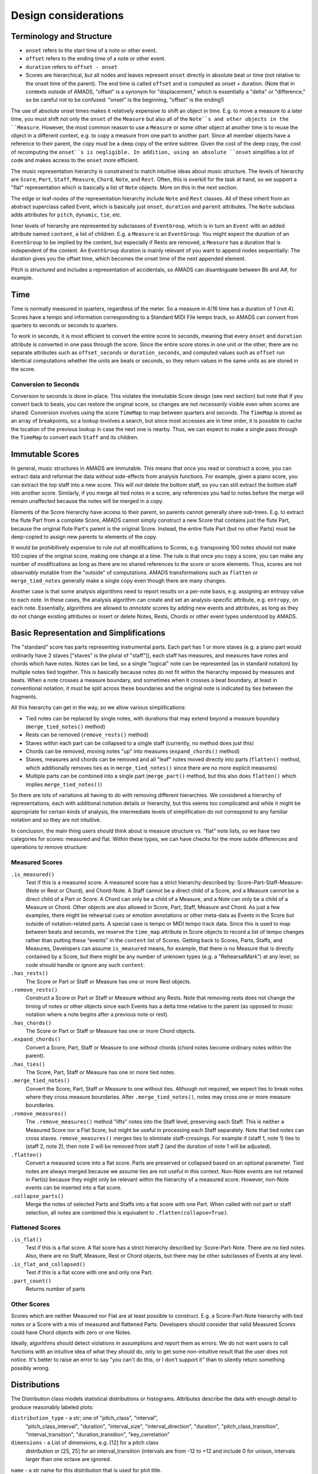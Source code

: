 Design considerations
=====================

Terminology and Structure
-------------------------

- ``onset`` refers to the start time of a note or other event.

- ``offset`` refers to the ending time of a note or other event.

- ``duration`` refers to ``offset - onset``

- Scores are hierarchical, but all nodes and leaves represent
  ``onset`` directly in absolute beat or time (not relative to the
  onset time of the parent). The end time is called ``offset`` and is
  computed as onset + duration.  (Note that in contexts outside of
  AMADS, "offset" is a synonym for "displacement," which is
  essentially a "delta" or "difference," so be careful not to be
  confused: "onset" is the beginning, "offset" is the ending!)

The use of absolute onset times makes it relatively expensive to shift
an object in time. E.g. to move a measure to a later time, you must
shift not only the ``onset`` of the ``Measure`` but also all of the
``Note``s and other objects in the ``Measure``. However, the most
common reason to use a ``Measure`` or some other object at another
time is to reuse the object in a different context, e.g. to copy a
measure from one part to another part. Since all member objects have a
reference to their parent, the copy must be a deep copy of the entire
subtree. Given the cost of the deep copy, the cost of recomputing the
``onset``s is negligible. In addition, using an absolute ``onset``
simplifies a lot of code and makes access to the ``onset`` more
efficient.

The music representation hierarchy is constrained to match intuitive
ideas about music structure. The levels of hierarchy are ``Score``,
``Part``, ``Staff``, ``Measure``, ``Chord``, ``Note``, and
``Rest``. Often, this is overkill for the task at hand, so we support
a "flat" representation which is basically a list of ``Note``
objects. More on this in the next section.

The edge or leaf-nodes of the representation hierarchy include
``Note`` and ``Rest`` classes. All of these inherit from an abstract
superclass called Event, which is basically just ``onset``,
``duration`` and ``parent`` attributes. The ``Note`` subclass adds
attributes for ``pitch``, ``dynamic``, ``tie``, etc.

Inner levels of hierarchy are represented by subclasses of
``EventGroup``, which is in turn an ``Event`` with an added attribute
named ``content``, a list of children. E.g. a ``Measure`` is an
``EventGroup``. You might expect the duration of an ``EventGroup`` to
be implied by the content, but especially if Rests are removed, a
``Measure`` has a duration that is independent of the content. An
``EventGroup`` duration is mainly relevant of you want to append nodes
sequentially: The duration gives you the offset time, which becomes
the onset time of the next appended element.

Pitch is structured and includes a representation of accidentals, so
AMADS can disambiguate between Bb and A#, for example.

Time
----

Time is normally measured in quarters, regardless of the meter. So a
measure in 4/16 time has a duration of 1 (not 4). Scores have a tempo
and information corresponding to a Standard MIDI File tempo track, so
AMADS can convert from quarters to seconds or seconds to quarters.

To work in seconds, it is most efficient to convert the entire score
to seconds, meaning that every ``onset`` and ``duration`` attribute is
converted in one pass through the score. Since the entire score stores
in one unit or the other, there are no separate attributes such as
``offset_seconds`` or ``duration_seconds``, and computed values such as
``offset`` run identical computations whether the units are beats or
seconds, so they return values in the same units as are stored in the
score.

Conversion to Seconds
~~~~~~~~~~~~~~~~~~~~~

Conversion to seconds is done in-place. This violates the immutable
Score design (see next section) but note that if you convert back to
beats, you can restore the original score, so changes are not
*necessarily* visible even when scores are shared. Conversion involves
using the score ``TimeMap`` to map between quarters and seconds. The
``TimeMap`` is stored as an array of breakpoints, so a lookup involves
a search, but since most accesses are in time order, it is possible to
cache the location of the previous lookup in case the next one is
nearby. Thus, we can expect to make a single pass through the
``TimeMap`` to convert each ``Staff`` and its children.


Immutable Scores
----------------

In general, music structures in AMADS are immutable. This means that
once you read or construct a score, you can extract data and reformat
the data without side-effects from analysis functions. For example,
given a piano score, you can extract the top staff into a new
score. This will *not* delete the bottom staff, so you can still
extract the bottom staff into another score. Similarly, if you merge
all tied notes in a score, any references you had to notes before the
merge will remain unaffected because the notes will be merged in a
copy.

Elements of the Score hierarchy have access to their parent, so
parents cannot generally share sub-trees. E.g. to extract the flute
Part from a complete Score, AMADS cannot simply construct a new Score
that contains just the flute Part, because the original flute Part's
parent is the original Score. Instead, the entire flute Part (but no
other Parts) must be deep-copied to assign new parents to elements of
the copy.

It would be prohibitively expensive to rule out all modifications to
Scores, e.g. transposing 100 notes should not make 100 copies of the
original score, making one change at a time. The rule is that once you
copy a score, you can make any number of modifications as long as
there are no shared references to the score or score elements. Thus,
scores are not *observably* mutable from the "outside" of
computations. AMADS transformations such as ``flatten`` or
``merge_tied_notes`` generally make a single copy even though there
are many changes.

Another case is that some analysis algorithms need to report results
on a per-note basis, e.g. assigning an entropy value to each note. In
these cases, the analysis algorithm can create and set an
analysis-specific attribute, e.g. ``entropy``, on each
note. Essentially, algorithms are allowed to *annotate* scores by
adding new events and attributes, as long as they do not change
existing attributes or insert or delete Notes, Rests, Chords or other
event types understood by AMADS.


Basic Representation and Simplifications
----------------------------------------

The "standard" score has parts representing instrumental parts. Each
part has 1 or more staves (e.g. a piano part would ordinarily have 2
staves ["staves" is the plural of "staff"]), each staff has measures,
and measures have notes and chords which have notes. Notes can be
tied, so a single "logical" note can be represented (as in standard
notation) by multiple notes tied together. This is basically because
notes do not fit within the hierarchy imposed by measures and
beats. When a note crosses a measure boundary, and sometimes when it
crosses a beat boundary, at least in conventional notation, it must
be split across these boundaries and the original note is indicated
by ties between the fragments.

All this hierarchy can get in the way, so we allow various
simplifications:

- Tied notes can be replaced by single notes, with durations that may
  extend beyond a measure boundary (``merge_tied_notes()`` method)

- Rests can be removed (``remove_rests()`` method)

- Staves within each part can be collapsed to a single staff
  (currently, no method does just this)

- Chords can be removed, moving notes "up" into measures
  (``expand_chords()`` method)

- Staves, measures and chords can be removed and all "leaf" notes
  moved directly into parts (``flatten()`` method, which additionally
  removes ties as in ``merge_tied_notes()`` since there are no more
  explicit measures)

- Multiple parts can be combined into a single part (``merge_part()``
  method, but this also does ``flatten()`` which implies
  ``merge_tied_notes()``)

So there are lots of variations all having to do with removing
different hierarchies. We considered a hierarchy of representations,
each with additional notation details or hierarchy, but this seems
too complicated and while it might be appropriate for certain kinds
of analysis, the intermediate levels of simplification do not
correspond to any familiar notation and so they are not intuitive.

In conclusion, the main thing users should think about is measure
structure vs. "flat" note lists, so we have two categories for scores:
measured and flat. Within these types, we can have checks for
the more subtle differences and operations to remove structure:

Measured Scores
~~~~~~~~~~~~~~~
``.is_measured()``
    Test if this is a measured score. A measured score has a strict
    hierarchy described by: Score-Part-Staff-Measure-(Note or Rest or
    Chord), and Chord-Note. A Staff cannot be a direct child of a
    Score, and a Measure cannot be a direct child of a Part or
    Score. A Chord can only be a child of a Measure, and a Note can
    only be a child of a Measure or Chord.  Other objects are also
    allowed in Score, Part, Staff, Measure and Chord. As just a few
    examples, there might be rehearsal cues or emotion annotations
    or other meta-data as Events in the Score but outside of 
    notation-related parts. A special case is tempo or MIDI tempo
    track data. Since this is used to map between beats and seconds,
    we reserve the ``time_map`` attribute in Score objects to record
    a list of tempo changes rather than putting these "events" in the
    ``content`` list of Scores. Getting back to Scores, Parts, Staffs,
    and Measures, Developers can assume ``is_measured`` means, for
    example, that there is no Measure that is directly contained by a
    Score, but there might be any number of unknown types (e.g. a
    "RehearsalMark") at any level, so code should handle or ignore
    any such ``content``.

``.has_rests()``
    The Score or Part or Staff or Measure has one or more Rest objects.

``.remove_rests()``
    Construct a Score or Part or Staff or Measure without any
    Rests. Note that removing rests does not change the timing of
    notes or other objects since each Events has a delta time relative
    to the parent (as opposed to music notation where a note begins
    after a previous note or rest).

``.has_chords()``
    The Score or Part or Staff or Measure has one or more Chord objects.

``.expand_chords()``
    Convert a Score, Part, Staff or Measure to one without chords
    (chord notes become ordinary notes within the parent).

``.has_ties()``
    The Score, Part, Staff or Measure has one or more tied notes.

``.merge_tied_notes()``
    Convert the Score, Part, Staff or Measure to one without
    ties. Although not required, we expect ties to break notes where
    they cross measure boundaries.  After ``.merge_tied_notes()``,
    notes may cross one or more measure boundaries.

``.remove_measures()``
    The ``.remove_measures()`` method "lifts" notes into the Staff
    level, preserving each Staff. This is neither a Measured Score
    nor a Flat Score, but might be useful in processing each Staff
    separately. Note that tied notes can cross staves.
    ``remove_measures()`` merges ties to eliminate staff-crossings.
    For example if (staff 1, note 1) ties to (staff 2, note 2), then
    note 2 will be removed from staff 2 (and the duration of note 1
    will be adjusted).

``.flatten()``
    Convert a measured score into a flat score. Parts are preserved or
    collapsed based on an optional parameter. Tied notes are always
    merged because we assume ties are not useful in this
    context. Non-Note events are not retained in Part(s) because they
    might only be relevant within the hierarchy of a measured
    score. However, non-Note events can be inserted into a flat score.

``.collapse_parts()``
    Merge the notes of selected Parts and Staffs into a flat score
    with one Part. When called with not part or staff selection, all
    notes are combined this is equivalent to
    ``.flatten(collapse=True)``.

Flattened Scores
~~~~~~~~~~~~~~~~
``.is_flat()``
    Test if this is a flat score. A flat score has a strict hierarchy
    described by: Score-Part-Note. There are no tied notes. Also,
    there are no Staff, Measure, Rest or Chord objects, but there may
    be other subclasses of Events at any level.

``.is_flat_and_collapsed()``
    Test if this is a flat score with one and only one Part.

``.part_count()``
    Returns number of parts

Other Scores
~~~~~~~~~~~~~
Scores which are neither Measured nor Flat are at least possible
to construct. E.g. a Score-Part-Note hierarchy with tied notes
or a Score with a mix of measured and flattened Parts. Developers
should consider that valid Measured Scores could have Chord objects
with zero or one Notes.

Ideally, algorithms should detect violations in assumptions and report
them as errors: We do not want users to call functions with an
intuitive idea of what they *should* do, only to get some
non-intuitive result that the user does not notice. It's better to
raise an error to say "you can't do this, or I don't support it" than
to silently return something possibly wrong.

Distributions
-------------

The Distribution class models statistical distributions or
histograms. Attributes describe the data with enough detail to produce
reasonably labeled plots:

``distribution_type`` - a str; one of "pitch_class", "interval",
    "pitch_class_interval", "duration", "interval_size",
    "interval_direction", "duration", "pitch_class_transition",
    "interval_transition", "duration_transition", "key_correlation"

``dimensions`` - a List of dimensions, e.g. [12] for a pitch class
    distribution or [25, 25] for an interval_transition (intervals are
    from -12 to +12 and include 0 for unison, intervals larger than
    one octave are ignored.

``name`` - a str name for this distribution that is used for plot title.

``x_categories`` - a List of str with labels for x-axis categories;
    inferred from distribution_type if needed.

``x_label`` - x-axis label; inferred from distribution_type if not
    present

``y_categories`` - a List of str with labels for y-axis categories;
    inferred from bin_centers and then distribution_type if needed

``y_label`` - y-axis label; inferred from distribution_type if not
    present

